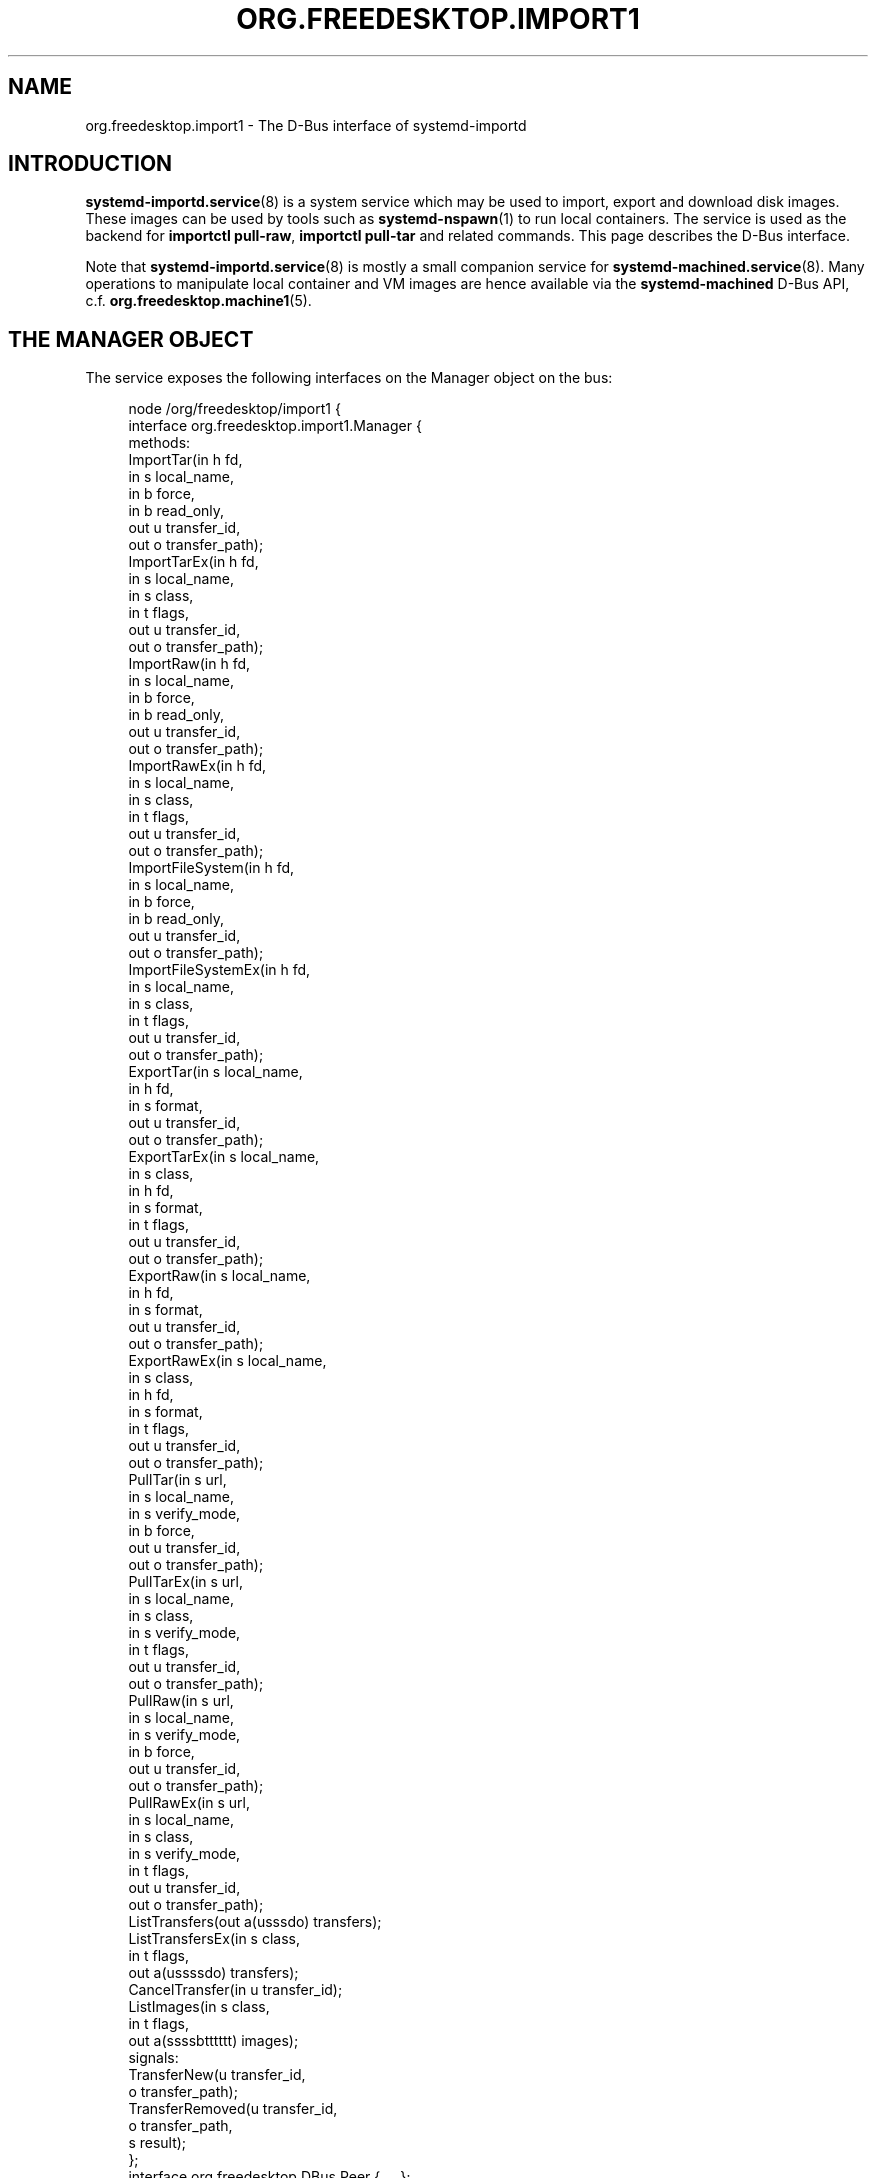 '\" t
.TH "ORG\&.FREEDESKTOP\&.IMPORT1" "5" "" "systemd 256.4" "org.freedesktop.import1"
.\" -----------------------------------------------------------------
.\" * Define some portability stuff
.\" -----------------------------------------------------------------
.\" ~~~~~~~~~~~~~~~~~~~~~~~~~~~~~~~~~~~~~~~~~~~~~~~~~~~~~~~~~~~~~~~~~
.\" http://bugs.debian.org/507673
.\" http://lists.gnu.org/archive/html/groff/2009-02/msg00013.html
.\" ~~~~~~~~~~~~~~~~~~~~~~~~~~~~~~~~~~~~~~~~~~~~~~~~~~~~~~~~~~~~~~~~~
.ie \n(.g .ds Aq \(aq
.el       .ds Aq '
.\" -----------------------------------------------------------------
.\" * set default formatting
.\" -----------------------------------------------------------------
.\" disable hyphenation
.nh
.\" disable justification (adjust text to left margin only)
.ad l
.\" -----------------------------------------------------------------
.\" * MAIN CONTENT STARTS HERE *
.\" -----------------------------------------------------------------
.SH "NAME"
org.freedesktop.import1 \- The D\-Bus interface of systemd\-importd
.SH "INTRODUCTION"
.PP
\fBsystemd-importd.service\fR(8)
is a system service which may be used to import, export and download disk images\&. These images can be used by tools such as
\fBsystemd-nspawn\fR(1)
to run local containers\&. The service is used as the backend for
\fBimportctl pull\-raw\fR,
\fBimportctl pull\-tar\fR
and related commands\&. This page describes the D\-Bus interface\&.
.PP
Note that
\fBsystemd-importd.service\fR(8)
is mostly a small companion service for
\fBsystemd-machined.service\fR(8)\&. Many operations to manipulate local container and VM images are hence available via the
\fBsystemd\-machined\fR
D\-Bus API, c\&.f\&.
\fBorg.freedesktop.machine1\fR(5)\&.
.SH "THE MANAGER OBJECT"
.PP
The service exposes the following interfaces on the Manager object on the bus:
.sp
.if n \{\
.RS 4
.\}
.nf
node /org/freedesktop/import1 {
  interface org\&.freedesktop\&.import1\&.Manager {
    methods:
      ImportTar(in  h fd,
                in  s local_name,
                in  b force,
                in  b read_only,
                out u transfer_id,
                out o transfer_path);
      ImportTarEx(in  h fd,
                  in  s local_name,
                  in  s class,
                  in  t flags,
                  out u transfer_id,
                  out o transfer_path);
      ImportRaw(in  h fd,
                in  s local_name,
                in  b force,
                in  b read_only,
                out u transfer_id,
                out o transfer_path);
      ImportRawEx(in  h fd,
                  in  s local_name,
                  in  s class,
                  in  t flags,
                  out u transfer_id,
                  out o transfer_path);
      ImportFileSystem(in  h fd,
                       in  s local_name,
                       in  b force,
                       in  b read_only,
                       out u transfer_id,
                       out o transfer_path);
      ImportFileSystemEx(in  h fd,
                         in  s local_name,
                         in  s class,
                         in  t flags,
                         out u transfer_id,
                         out o transfer_path);
      ExportTar(in  s local_name,
                in  h fd,
                in  s format,
                out u transfer_id,
                out o transfer_path);
      ExportTarEx(in  s local_name,
                  in  s class,
                  in  h fd,
                  in  s format,
                  in  t flags,
                  out u transfer_id,
                  out o transfer_path);
      ExportRaw(in  s local_name,
                in  h fd,
                in  s format,
                out u transfer_id,
                out o transfer_path);
      ExportRawEx(in  s local_name,
                  in  s class,
                  in  h fd,
                  in  s format,
                  in  t flags,
                  out u transfer_id,
                  out o transfer_path);
      PullTar(in  s url,
              in  s local_name,
              in  s verify_mode,
              in  b force,
              out u transfer_id,
              out o transfer_path);
      PullTarEx(in  s url,
                in  s local_name,
                in  s class,
                in  s verify_mode,
                in  t flags,
                out u transfer_id,
                out o transfer_path);
      PullRaw(in  s url,
              in  s local_name,
              in  s verify_mode,
              in  b force,
              out u transfer_id,
              out o transfer_path);
      PullRawEx(in  s url,
                in  s local_name,
                in  s class,
                in  s verify_mode,
                in  t flags,
                out u transfer_id,
                out o transfer_path);
      ListTransfers(out a(usssdo) transfers);
      ListTransfersEx(in  s class,
                      in  t flags,
                      out a(ussssdo) transfers);
      CancelTransfer(in  u transfer_id);
      ListImages(in  s class,
                 in  t flags,
                 out a(ssssbtttttt) images);
    signals:
      TransferNew(u transfer_id,
                  o transfer_path);
      TransferRemoved(u transfer_id,
                      o transfer_path,
                      s result);
  };
  interface org\&.freedesktop\&.DBus\&.Peer { \&.\&.\&. };
  interface org\&.freedesktop\&.DBus\&.Introspectable { \&.\&.\&. };
  interface org\&.freedesktop\&.DBus\&.Properties { \&.\&.\&. };
};
    
.fi
.if n \{\
.RE
.\}





















.SS "Methods"
.PP
\fBImportTar()\fR/\fBImportTarEx()\fR
and
\fBImportRaw()\fR/\fBImportRawEx()\fR
import a disk image and place it into the image directory\&. The first argument should be a file descriptor (opened for reading) referring to the tar or raw file to import\&. It should reference a file on disk, a pipe or a socket\&. When
\fBImportTar()\fR/\fBImportTarEx()\fR
is used the file descriptor should refer to a tar file, optionally compressed with
\fBgzip\fR(1),
\fBbzip2\fR(1), or
\fBxz\fR(1)\&.
\fBsystemd\-importd\fR
will detect the used compression scheme (if any) automatically\&. When
\fBImportRaw()\fR/\fBImportRawEx()\fR
is used the file descriptor should refer to a raw or qcow2 disk image containing an MBR or GPT disk label, also optionally compressed with gzip, bzip2 or xz\&. In either case, if the file is specified as a file descriptor on disk, progress information is generated for the import operation (as in that case we know the total size on disk)\&. If a socket or pipe is specified, progress information is not available\&. The file descriptor argument is followed by a local name for the image\&. This should be a name suitable as a hostname and will be used to name the imported image below
/var/lib/machines/\&. A tar import is placed as a directory tree or a
\fBbtrfs\fR(8)
subvolume below the image directory under the specified name with no suffix appended\&. A raw import is placed as a file in the image directory with the
\&.raw
suffix appended\&. In case of
\fBImportTar()\fR/\fBImportRaw()\fR, if the
\fBforce\fR
argument is true, any pre\-existing image with the same name is removed before starting the operation\&. Otherwise, the operation fails if an image with the same name already exists\&. The
\fBread_only\fR
argument controls whether to create a writable or read\-only image\&. In case of
\fBImportTarEx()\fR/\fBImportRawEx()\fR
these boolean flags are provided via a 64bit flags parameter instead, with bit 0 mapping to the
\fBforce\fR
parameter, and bit 1 mapping to
\fBread_only\fR\&. The
\fBclass\fR
parameter specifies the image class, and takes one of
"machine",
"portable",
"sysext",
"confext"\&. All four methods return immediately after starting the import, with the import transfer ongoing\&. They return a pair of transfer identifier and object path, which may be used to retrieve progress information about the transfer or to cancel it\&. The transfer identifier is a simple numeric identifier, the object path references an
org\&.freedesktop\&.import1\&.Transfer
object, see below\&. Listen for a
\fBTransferRemoved()\fR
signal for the transfer ID in order to detect when a transfer is complete\&. The returned transfer object is useful to determine the current progress or log output of the ongoing import operation\&.
.PP
\fBExportTar()\fR/\fBExportTarEx()\fR
and
\fBExportRaw()\fR/\fBExportRaw()\fR
implement the reverse operation, and may be used to export a system image in order to place it in a tar or raw image\&. They take the machine name to export as their first parameter, followed by a file descriptor (opened for writing) where the tar or raw file will be written\&. It may either reference a file on disk or a pipe/socket\&. The third argument specifies in which compression format to write the image\&. It takes one of
"uncompressed",
"xz",
"bzip2"
or
"gzip", depending on which compression scheme is required\&. The image written to the specified file descriptor will be a tar file in case of
\fBExportTar()\fR/\fBExportTarEx()\fR
or a raw disk image in case of
\fBExportRaw()\fR/\fBExportRawEx()\fR\&. Note that currently raw disk images may not be exported as tar files, and vice versa\&. This restriction might be lifted eventually\&. The method returns a transfer identifier and object path for cancelling or tracking the export operation, similarly to
\fBImportTar()\fR/\fBImportTarEx()\fR
or
\fBImportRaw()\fR/\fBImportRawEx()\fR
as described above\&.
\fBExportTarEx()\fR/\fBExportRawEx()\fR
expect the image class as additional parameter, as well as a 64bit flags parameter that currently must be specified as zero\&.
.PP
\fBPullTar()\fR/\fBPullTarEx()\fR
and
\fBPullRaw()\fR/\fBPullRawEx()\fR
may be used to download, verify and import a system image from a URL\&. They take a URL argument which should point to a tar or raw file on the
"http://"
or
"https://"
protocols, possibly compressed with xz, bzip2 or gzip\&. The second argument is a local name for the image\&. It should be suitable as a hostname, similarly to the matching argument of the
\fBImportTar()\fR/\fBImportTarEx()\fR
and
\fBImportRaw()\fR/\fBImportRawEx()\fR
methods above\&. The third argument indicates the verification mode for the image\&. It may be one of
"no",
"checksum",
"signature"\&.
"no"
turns off any kind of verification of the image;
"checksum"
looks for a
SHA256SUM
file next to the downloaded image and verifies any SHA256 hash value in that file against the image;
"signature"
does the same but also tries to authenticate the
SHA256SUM
file via
\fBgpg\fR(8)
first\&. In case of
\fBPullTar()\fR/\fBPullRaw()\fR
the last argument indicates whether to replace a possibly pre\-existing image with the same local name (if
"true"), or whether to fail (if
"false")\&. In case of
\fBPullTarEx()\fR/\fBPullRawEx()\fR
the last argument is a 64bit flags parameter, where bit 0 controls the
"force"
flag, bit 1 is a
"read_only"
flag that controls whether the created image shall be marked read\-only, and bit 2 is a
"keep_download"
flag that indicates whether a pristine, read\-only copy of the downloaded image shell be kept, in addition for the local copy of the image\&. The
\fB\&..._Ex()\fR
variants also expect an image class string (as above)\&. Like the import and export calls above, these calls return a pair of transfer identifier and object path for the ongoing download\&.
.PP
\fBImportFileSystem()\fR/\fBImportFileSystemEx()\fR
are similar to
\fBImportTar()\fR/\fBImportTarEx()\fR
but import a directory tree\&. The first argument must refer to a directory file descriptor for the source hierarchy to import\&.
.PP
\fBListTransfers()\fR/\fBListTransfersEx()\fR
return a list of ongoing import, export or download operations as created with the six calls described above\&. They return an array of structures which consist of the numeric transfer identifier, a string indicating the operation (one of
"import\-tar",
"import\-raw",
"export\-tar",
"export\-raw",
"pull\-tar"
or
"pull\-raw"), a string describing the remote file (in case of download operations this is the source URL, in case of import/export operations this is a short string describing the file descriptor passed in), a string with the local machine image name, the image class (only in case of
\fBListTransfersEx()\fR; one of
"machine",
"portable",
"sysext",
"confext"), a progress value between 0\&.0 (for 0%) and 1\&.0 (for 100%), as well as the transfer object path\&.
.PP
\fBCancelTransfer()\fR
may be used to cancel an ongoing import, export or download operation\&. Simply specify the transfer identifier to cancel the ongoing operation\&.
.PP
\fBListImages()\fR
returns a list of currently installed images\&. It takes a image class string and a flags parameter\&. The image class is either the empty string or specifies one of the four image classes, by which it will then filter\&. The flags parameter must be zero at this time\&. It returns an array of items, each describing one image\&. The item fields are in order: the image class, the local image name, the image type, the image path, the read\-only flag, the creation and modification times (in microseconds since the UNIX epoch), as well as the current disk usage in bytes (both overall, and exclusive), as well as any size limit in bytes set on the image (both overall and exclusive)\&.
.SS "Signals"
.PP
The
\fBTransferNew()\fR
signal is generated each time a new transfer is started with the import, export or download calls described above\&. It carries the transfer ID and object path that have just been created\&.
.PP
The
\fBTransferRemoved()\fR
signal is sent each time a transfer finishes, is canceled or fails\&. It also carries the transfer ID and object path, followed by a string indicating the result of the operation, which is one of
"done"
(on success),
"canceled"
or
"failed"\&.
.SH "THE TRANSFER OBJECT"
.sp
.if n \{\
.RS 4
.\}
.nf
node /org/freedesktop/import1/transfer/_1 {
  interface org\&.freedesktop\&.import1\&.Transfer {
    methods:
      Cancel();
    signals:
      LogMessage(u priority,
                 s line);
      ProgressUpdate(d progress);
    properties:
      @org\&.freedesktop\&.DBus\&.Property\&.EmitsChangedSignal("const")
      readonly u Id = \&.\&.\&.;
      @org\&.freedesktop\&.DBus\&.Property\&.EmitsChangedSignal("const")
      readonly s Local = \*(Aq\&.\&.\&.\*(Aq;
      @org\&.freedesktop\&.DBus\&.Property\&.EmitsChangedSignal("const")
      readonly s Remote = \*(Aq\&.\&.\&.\*(Aq;
      @org\&.freedesktop\&.DBus\&.Property\&.EmitsChangedSignal("const")
      readonly s Type = \*(Aq\&.\&.\&.\*(Aq;
      @org\&.freedesktop\&.DBus\&.Property\&.EmitsChangedSignal("const")
      readonly s Verify = \*(Aq\&.\&.\&.\*(Aq;
      @org\&.freedesktop\&.DBus\&.Property\&.EmitsChangedSignal("false")
      readonly d Progress = \&.\&.\&.;
  };
  interface org\&.freedesktop\&.DBus\&.Peer { \&.\&.\&. };
  interface org\&.freedesktop\&.DBus\&.Introspectable { \&.\&.\&. };
  interface org\&.freedesktop\&.DBus\&.Properties { \&.\&.\&. };
};
    
.fi
.if n \{\
.RE
.\}










.SS "Methods"
.PP
The
\fBCancel()\fR
method may be used to cancel the transfer\&. It takes no parameters\&. This method is pretty much equivalent to the
\fBCancelTransfer()\fR
method on the
Manager
interface (see above), but is exposed on the
Transfer
object itself instead of taking a transfer ID\&.
.SS "Properties"
.PP
The
\fIId\fR
property exposes the numeric transfer ID of the transfer object\&.
.PP
The
\fILocal\fR,
\fIRemote\fR
and
\fIType\fR
properties expose the local container name of this transfer, the remote source (in case of download: the URL, in case of import/export: a string describing the file descriptor passed in), and the type of operation (see the Manager\*(Aqs
\fBListTransfer()\fR
method above for an explanation of the possible values)\&.
.PP
The
\fIVerify\fR
property exposes the selected verification setting and is only defined for download operations (see above)\&.
.PP
The
\fIProgress\fR
property exposes the current progress of the transfer as a value between 0\&.0 and 1\&.0\&. To show a progress bar on screen we recommend to query this value in regular intervals, for example every 500\ \&ms or so\&.
.SS "Signals"
.PP
The
\fBLogMessage()\fR
signal is emitted for log messages generated by a transfer\&. It carries a pair of syslog log level integer and log string\&.
.PP
The
\fBProgressUpdate()\fR
signal is emitted in regular intervals when new download progress information is available for a transfer\&. It carries a double precision floating pointer number between 0\&.0 and 1\&.0 indicating the transfer progress\&.
.SH "EXAMPLES"
.PP
\fBExample\ \&1.\ \&Introspect org\&.freedesktop\&.import1\&.Manager on the bus\fR
.sp
.if n \{\
.RS 4
.\}
.nf
$ gdbus introspect \-\-system \e
  \-\-dest org\&.freedesktop\&.import1 \e
  \-\-object\-path /org/freedesktop/import1
      
.fi
.if n \{\
.RE
.\}
.PP
\fBExample\ \&2.\ \&Introspect org\&.freedesktop\&.import1\&.Transfer on the bus\fR
.sp
.if n \{\
.RS 4
.\}
.nf
$ gdbus introspect \-\-system \e
  \-\-dest org\&.freedesktop\&.import1 \e
  \-\-object\-path /org/freedesktop/import1/transfer/_1
      
.fi
.if n \{\
.RE
.\}
.SH "VERSIONING"
.PP
These D\-Bus interfaces follow
\m[blue]\fBthe usual interface versioning guidelines\fR\m[]\&\s-2\u[1]\d\s+2\&.
.SH "HISTORY"
.SS "The Manager Object"
.PP
\fBImportTarEx()\fR,
\fBImportRawEx()\fR,
\fBImportFileSystemEx()\fR,
\fBExportTarEx()\fR,
\fBExportRawEx()\fR,
\fBPullTarEx()\fR,
\fBPullRawEx()\fR,
\fBListTransfersEx()\fR,
\fBListImages()\fR
were added in version 256\&.
.SS "Transfer Objects"
.PP
\fBProgressUpdate()\fR
was added in version 256\&.
.SH "NOTES"
.IP " 1." 4
the usual interface versioning guidelines
.RS 4
\%https://0pointer.de/blog/projects/versioning-dbus.html
.RE
